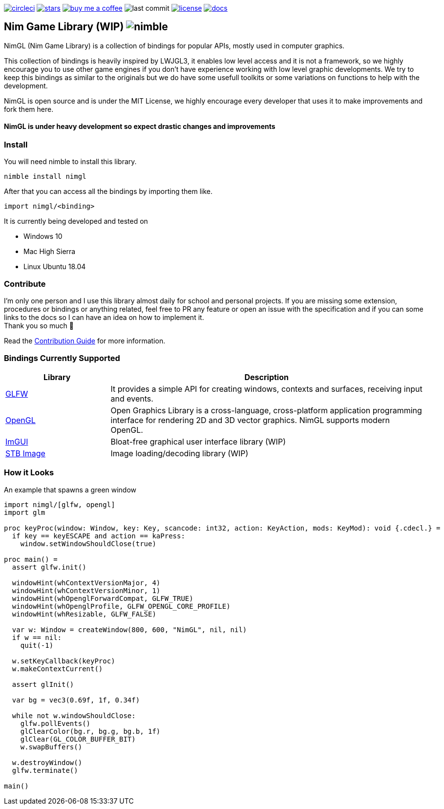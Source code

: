 link:https://circleci.com/gh/cavariux/nimgl[image:https://circleci.com/gh/lmariscal/nimgl.svg?style=svg[alt="circleci"]]
link:https://github.com/cavariux/nimgl[image:https://img.shields.io/github/stars/lmariscal/nimgl.svg?style=social&logo=github&label=Stars[alt="stars"]]
link:https://buymeacoff.ee/cavariux[image:https://img.shields.io/badge/buy%20coffee-donate-orange.svg?style=flat-square[alt="buy me a coffee"]]
image:https://img.shields.io/github/last-commit/lmariscal/nimgl.svg?style=flat-square[alt="last commit"]
link:LICENSE[image:https://img.shields.io/github/license/mashape/apistatus.svg?style=flat-square[alt="license"]]
link:https://nimgl.org/[image:https://img.shields.io/badge/docs-passing-ff69b4.svg?style=flat-square[alt="docs"]]


== Nim Game Library (WIP) image:https://raw.githubusercontent.com/yglukhov/nimble-tag/master/nimble.png[alt="nimble"]

NimGL (Nim Game Library) is a collection of bindings for popular APIs, mostly used in computer graphics.

This collection of bindings is heavily inspired by LWJGL3, it enables low level access and it is not a framework, so we highly encourage you to use other game engines if you don't have experience working with low level graphic developments.
We try to keep this bindings as similar to the originals but we do have some usefull toolkits or some variations on functions to help with the development.

NimGL is open source and is under the MIT License, we highly encourage every developer that uses it to make improvements and fork them here.

==== NimGL is under heavy development so expect drastic changes and improvements

=== Install

You will need nimble to install this library.

[source,shell]
-----------------
nimble install nimgl
-----------------

After that you can access all the bindings by importing them like.

[source,nim]
-----------------
import nimgl/<binding>
-----------------

It is currently being developed and tested on

* Windows 10
* Mac High Sierra
* Linux Ubuntu 18.04

=== Contribute

I'm only one person and I use this library almost daily for school and personal
projects. If you are missing some extension, procedures or bindings or anything
related, feel free to PR any feature or open an issue with the specification and
if you can some links to the docs so I can have an idea on how to implement it. +
Thank you so much 🎉

Read the link:CONTRIBUTING.adoc[Contribution Guide] for more information.

=== Bindings Currently Supported

[%header,cols="1,3"]
|===
| Library | Description

| link:src/nimgl/glfw.nim[GLFW]
| It provides a simple API for creating windows, contexts and surfaces, receiving input and events.

| link:src/nimgl/opengl.nim[OpenGL]
| Open Graphics Library is a cross-language, cross-platform application programming interface for rendering 2D and 3D
  vector graphics. NimGL supports modern OpenGL.

| link:src/nimgl/imgui.nim[ImGUI]
| Bloat-free graphical user interface library (WIP)

| link:src/nimgl/stb_image.nim[STB Image]
| Image loading/decoding library (WIP)
|===

=== How it Looks

An example that spawns a green window

[source,nim]
-----------------
import nimgl/[glfw, opengl]
import glm

proc keyProc(window: Window, key: Key, scancode: int32, action: KeyAction, mods: KeyMod): void {.cdecl.} =
  if key == keyESCAPE and action == kaPress:
    window.setWindowShouldClose(true)

proc main() =
  assert glfw.init()

  windowHint(whContextVersionMajor, 4)
  windowHint(whContextVersionMinor, 1)
  windowHint(whOpenglForwardCompat, GLFW_TRUE)
  windowHint(whOpenglProfile, GLFW_OPENGL_CORE_PROFILE)
  windowHint(whResizable, GLFW_FALSE)

  var w: Window = createWindow(800, 600, "NimGL", nil, nil)
  if w == nil:
    quit(-1)

  w.setKeyCallback(keyProc)
  w.makeContextCurrent()

  assert glInit()

  var bg = vec3(0.69f, 1f, 0.34f)

  while not w.windowShouldClose:
    glfw.pollEvents()
    glClearColor(bg.r, bg.g, bg.b, 1f)
    glClear(GL_COLOR_BUFFER_BIT)
    w.swapBuffers()

  w.destroyWindow()
  glfw.terminate()

main()
-----------------

